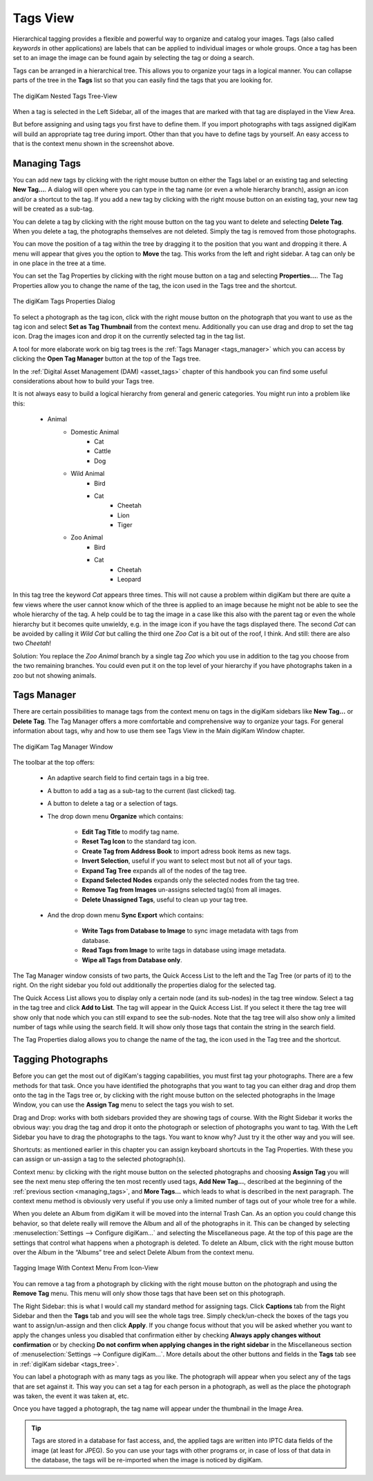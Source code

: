 .. meta::
   :description: digiKam Main Window Tags View
   :keywords: digiKam, documentation, user manual, photo management, open source, free, learn, easy, tags, manager

.. metadata-placeholder

   :authors: - digiKam Team

   :license: see Credits and License page for details (https://docs.digikam.org/en/credits_license.html)

.. _tags_view:

Tags View
---------

Hierarchical tagging provides a flexible and powerful way to organize and catalog your images. Tags (also called *keywords* in other applications) are labels that can be applied to individual images or whole groups. Once a tag has been set to an image the image can be found again by selecting the tag or doing a search.

Tags can be arranged in a hierarchical tree. This allows you to organize your tags in a logical manner. You can collapse parts of the tree in the **Tags** list so that you can easily find the tags that you are looking for. 

.. figure:: images/mainwindow_tags_view.webp
    :alt:
    :align: center

    The digiKam Nested Tags Tree-View

When a tag is selected in the Left Sidebar, all of the images that are marked with that tag are displayed in the View Area.

But before assigning and using tags you first have to define them. If you import photographs with tags assigned digiKam will build an appropriate tag tree during import. Other than that you have to define tags by yourself. An easy access to that is the context menu shown in the screenshot above.

.. _managing_tags:

Managing Tags
~~~~~~~~~~~~~

You can add new tags by clicking with the right mouse button on either the Tags label or an existing tag and selecting **New Tag...**. A dialog will open where you can type in the tag name (or even a whole hierarchy branch), assign an icon and/or a shortcut to the tag. If you add a new tag by clicking with the right mouse button on an existing tag, your new tag will be created as a sub-tag.

You can delete a tag by clicking with the right mouse button on the tag you want to delete and selecting **Delete Tag**. When you delete a tag, the photographs themselves are not deleted. Simply the tag is removed from those photographs.

You can move the position of a tag within the tree by dragging it to the position that you want and dropping it there. A menu will appear that gives you the option to **Move** the tag. This works from the left and right sidebar. A tag can only be in one place in the tree at a time.

You can set the Tag Properties by clicking with the right mouse button on a tag and selecting **Properties...**. The Tag Properties allow you to change the name of the tag, the icon used in the Tags tree and the shortcut.

.. figure:: images/mainwindow_tag_properties.webp
    :alt:
    :align: center

    The digiKam Tags Properties Dialog

To select a photograph as the tag icon, click with the right mouse button on the photograph that you want to use as the tag icon and select **Set as Tag Thumbnail** from the context menu. Additionally you can use drag and drop to set the tag icon. Drag the images icon and drop it on the currently selected tag in the tag list.

A tool for more elaborate work on big tag trees is the :ref:`Tags Manager <tags_manager>` which you can access by clicking the **Open Tag Manager** button at the top of the Tags tree.

In the :ref:`Digital Asset Management (DAM) <asset_tags>` chapter of this handbook you can find some useful considerations about how to build your Tags tree.

It is not always easy to build a logical hierarchy from general and generic categories. You might run into a problem like this:

   - Animal
      - Domestic Animal
         - Cat
         - Cattle
         - Dog

      - Wild Animal
         - Bird
         - Cat
            - Cheetah
            - Lion
            - Tiger

      - Zoo Animal
         - Bird
         - Cat
            - Cheetah
            - Leopard

In this tag tree the keyword *Cat* appears three times. This will not cause a problem within digiKam but there are quite a few views where the user cannot know which of the three is applied to an image because he might not be able to see the whole hierarchy of the tag. A help could be to tag the image in a case like this also with the parent tag or even the whole hierarchy but it becomes quite unwieldy, e.g. in the image icon if you have the tags displayed there. The second *Cat* can be avoided by calling it *Wild Cat* but calling the third one *Zoo Cat* is a bit out of the roof, I think. And still: there are also two *Cheetah*!

Solution: You replace the *Zoo Animal* branch by a single tag *Zoo* which you use in addition to the tag you choose from the two remaining branches. You could even put it on the top level of your hierarchy if you have photographs taken in a zoo but not showing animals. 


.. _tags_manager:

Tags Manager
~~~~~~~~~~~~

There are certain possibilities to manage tags from the context menu on tags in the digiKam sidebars like **New Tag...** or **Delete Tag**. The Tag Manager offers a more comfortable and comprehensive way to organize your tags. For general information about tags, why and how to use them see Tags View in the Main digiKam Window chapter.

.. figure:: images/mainwindow_tag_manager.webp
    :alt:
    :align: center

    The digiKam Tag Manager Window

The toolbar at the top offers:

    - An adaptive search field to find certain tags in a big tree.

    - A button to add a tag as a sub-tag to the current (last clicked) tag.

    - A button to delete a tag or a selection of tags.

    - The drop down menu **Organize** which contains:

        - **Edit Tag Title** to modify tag name.

        - **Reset Tag Icon** to the standard tag icon.

        - **Create Tag from Address Book** to import adress book items as new tags.

        - **Invert Selection**, useful if you want to select most but not all of your tags.

        - **Expand Tag Tree** expands all of the nodes of the tag tree.

        - **Expand Selected Nodes** expands only the selected nodes from the tag tree.

        - **Remove Tag from Images** un-assigns selected tag(s) from all images.

        - **Delete Unassigned Tags**, useful to clean up your tag tree.

    - And the drop down menu **Sync Export** which contains:

        - **Write Tags from Database to Image** to sync image metadata with tags from database.

        - **Read Tags from Image** to write tags in database using image metadata.

        - **Wipe all Tags from Database only**.

The Tag Manager window consists of two parts, the Quick Access List to the left and the Tag Tree (or parts of it) to the right. On the right sidebar you fold out additionally the properties dialog for the selected tag.

The Quick Access List allows you to display only a certain node (and its sub-nodes) in the tag tree window. Select a tag in the tag tree and click **Add to List**. The tag will appear in the Quick Access List. If you select it there the tag tree will show only that node which you can still expand to see the sub-nodes. Note that the tag tree will also show only a limited number of tags while using the search field. It will show only those tags that contain the string in the search field.

The Tag Properties dialog allows you to change the name of the tag, the icon used in the Tag tree and the shortcut.

Tagging Photographs
~~~~~~~~~~~~~~~~~~~

Before you can get the most out of digiKam's tagging capabilities, you must first tag your photographs. There are a few methods for that task. Once you have identified the photographs that you want to tag you can either drag and drop them onto the tag in the Tags tree or, by clicking with the right mouse button on the selected photographs in the Image Window, you can use the **Assign Tag** menu to select the tags you wish to set.

Drag and Drop: works with both sidebars provided they are showing tags of course. With the Right Sidebar it works the obvious way: you drag the tag and drop it onto the photograph or selection of photographs you want to tag. With the Left Sidebar you have to drag the photographs to the tags. You want to know why? Just try it the other way and you will see.

.. tips::

    You can also use drag and drop between tabs from same sidebar, for example dragging a icon-view item from **Albums** to the **Tags** view. To switch from one tab to another one, just let's the mouse over the tab tile few second while dragging, the new view will be enabled and dragging operation can continue.

Shortcuts: as mentioned earlier in this chapter you can assign keyboard shortcuts in the Tag Properties. With these you can assign or un-assign a tag to the selected photograph(s).

Context menu: by clicking with the right mouse button on the selected photographs and choosing **Assign Tag** you will see the next menu step offering the ten most recently used tags, **Add New Tag...**, described at the beginning of the :ref:`previous section <managing_tags>`, and **More Tags...** which leads to what is described in the next paragraph. The context menu method is obviously very useful if you use only a limited number of tags out of your whole tree for a while. 

When you delete an Album from digiKam it will be moved into the internal Trash Can. As an option you could change this behavior, so that delete really will remove the Album and all of the photographs in it. This can be changed by selecting :menuselection:`Settings --> Configure digiKam...` and selecting the Miscellaneous page. At the top of this page are the settings that control what happens when a photograph is deleted. To delete an Album, click with the right mouse button over the Album in the “Albums” tree and select Delete Album from the context menu.

.. figure:: images/mainwindow_assigntags.webp
    :alt:
    :align: center

    Tagging Image With Context Menu From Icon-View

You can remove a tag from a photograph by clicking with the right mouse button on the photograph and using the **Remove Tag** menu. This menu will only show those tags that have been set on this photograph.

The Right Sidebar: this is what I would call my standard method for assigning tags. Click **Captions** tab from the Right Sidebar and then the **Tags** tab and you will see the whole tags tree. Simply check/un-check the boxes of the tags you want to assign/un-assign and then click **Apply**. If you change focus without that you will be asked whether you want to apply the changes unless you disabled that confirmation either by checking **Always apply changes without confirmation** or by checking **Do not confirm when applying changes in the right sidebar** in the Miscellaneous section of :menuselection:`Settings --> Configure digiKam...`. More details about the other buttons and fields in the **Tags** tab see in :ref:`digiKam sidebar <tags_tree>`.

You can label a photograph with as many tags as you like. The photograph will appear when you select any of the tags that are set against it. This way you can set a tag for each person in a photograph, as well as the place the photograph was taken, the event it was taken at, etc.

Once you have tagged a photograph, the tag name will appear under the thumbnail in the Image Area. 

.. tip::

      Tags are stored in a database for fast access, and, the applied tags are written into IPTC data fields of the image (at least for JPEG). So you can use your tags with other programs or, in case of loss of that data in the database, the tags will be re-imported when the image is noticed by digiKam.
